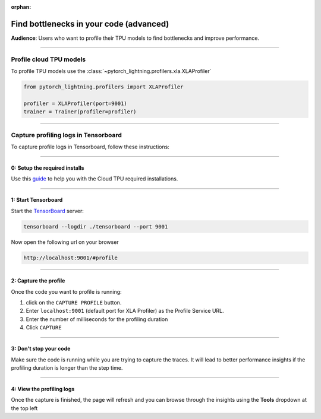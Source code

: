 :orphan:

.. _profiler_advanced:

########################################
Find bottlenecks in your code (advanced)
########################################

**Audience**: Users who want to profile their TPU models to find bottlenecks and improve performance.

----

************************
Profile cloud TPU models
************************

To profile TPU models use the :class:`~pytorch_lightning.profilers.xla.XLAProfiler`

.. code-block:: python

    from pytorch_lightning.profilers import XLAProfiler

    profiler = XLAProfiler(port=9001)
    trainer = Trainer(profiler=profiler)

----

*************************************
Capture profiling logs in Tensorboard
*************************************

To capture profile logs in Tensorboard, follow these instructions:

----

0: Setup the required installs
^^^^^^^^^^^^^^^^^^^^^^^^^^^^^^

Use this `guide <https://cloud.google.com/tpu/docs/pytorch-xla-performance-profiling-tpu-vm#tpu-vm>`_ to help you with the Cloud TPU required installations.

----

1: Start Tensorboard
^^^^^^^^^^^^^^^^^^^^

Start the `TensorBoard <https://www.tensorflow.org/tensorboard>`_ server:

.. code-block:: bash

    tensorboard --logdir ./tensorboard --port 9001

Now open the following url on your browser

.. code-block:: bash

    http://localhost:9001/#profile

----

2: Capture the profile
^^^^^^^^^^^^^^^^^^^^^^

Once the code you want to profile is running:

1. click on the ``CAPTURE PROFILE`` button.
2. Enter ``localhost:9001`` (default port for XLA Profiler) as the Profile Service URL.
3. Enter the number of milliseconds for the profiling duration
4. Click ``CAPTURE``

----

3: Don't stop your code
^^^^^^^^^^^^^^^^^^^^^^^

Make sure the code is running while you are trying to capture the traces. It will lead to better performance insights if the profiling duration is longer than the step time.

----

4: View the profiling logs
^^^^^^^^^^^^^^^^^^^^^^^^^^

Once the capture is finished, the page will refresh and you can browse through the insights using the **Tools** dropdown at the top left
